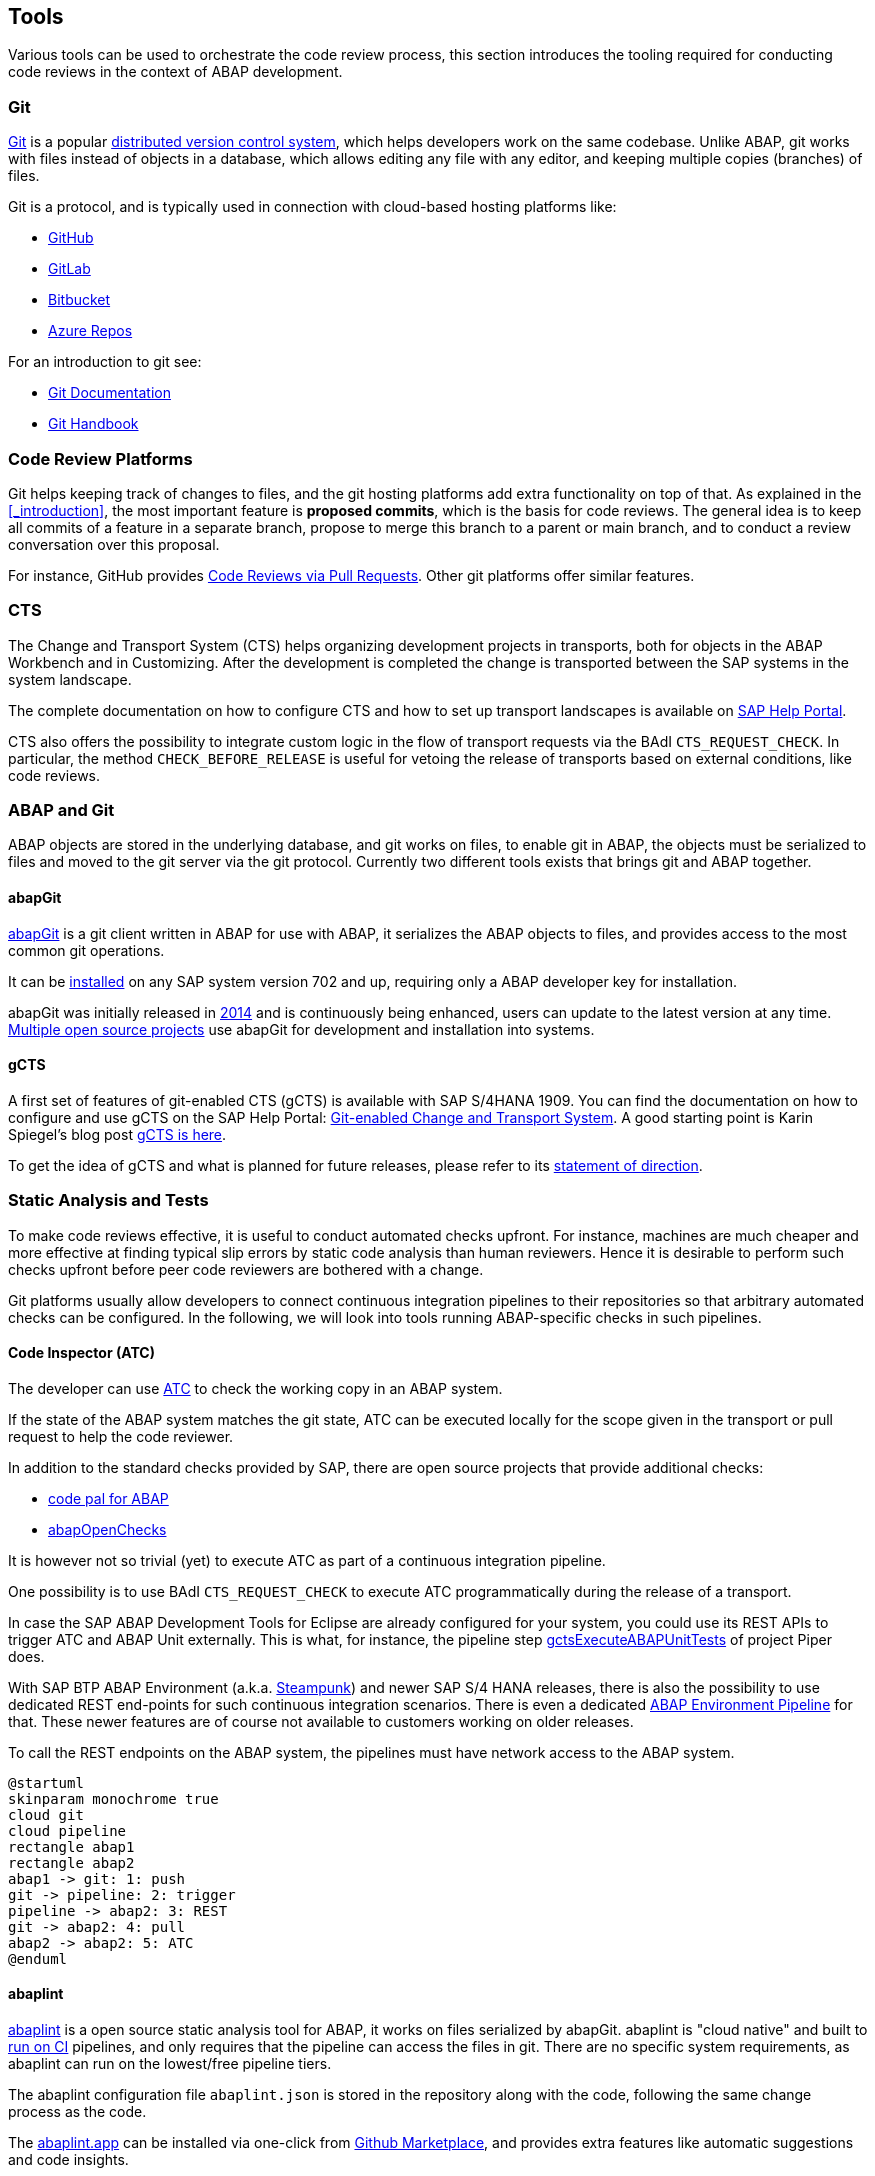 == Tools
Various tools can be used to orchestrate the code review process, this section introduces the tooling required for conducting code reviews in the context of ABAP development.

=== Git
link:https://en.wikipedia.org/wiki/Git[Git] is a popular link:https://en.wikipedia.org/wiki/Distributed_version_control[distributed version control system], which helps developers work on the same codebase. Unlike ABAP, git works with files instead of objects in a database, which allows editing any file with
any editor, and keeping multiple copies (branches) of files.

Git is a protocol, and is typically used in connection with cloud-based hosting platforms like:

* link:https://github.com[GitHub]
* link:https://gitlab.com[GitLab]
* link:https://bitbucket.com[Bitbucket]
* link:https://azure.microsoft.com/en-us/services/devops/repos/[Azure Repos]

For an introduction to git see:

* link:https://git-scm.com/doc[Git Documentation]
* link:https://guides.github.com/introduction/git-handbook/[Git Handbook]

=== Code Review Platforms
Git helps keeping track of changes to files, and the git hosting platforms add extra functionality on top of that. As explained in the <<_introduction>>, the most important feature is *proposed commits*, which is the basis for code reviews.
The general idea is to keep all commits of a feature in a separate branch, propose to merge this branch to a parent or main branch, and to conduct a review conversation over this proposal.

For instance, GitHub provides link:https://github.com/features/code-review/[Code Reviews via Pull Requests]. Other git platforms offer similar features.

=== CTS
The Change and Transport System (CTS) helps organizing development projects in transports, both for objects in the ABAP Workbench and in Customizing. After the development is completed the change is transported between the SAP systems in the system landscape.

The complete documentation on how to configure CTS and how to set up transport landscapes is available on  link:https://help.sap.com/viewer/4a368c163b08418890a406d413933ba7/201809.002/en-US/48c4300fca5d581ce10000000a42189c.html[SAP Help Portal].

CTS also offers the possibility to integrate custom logic in the flow of transport requests via the BAdI `CTS_REQUEST_CHECK`.
In particular, the method `CHECK_BEFORE_RELEASE` is useful for vetoing the release of transports based on external conditions, like code reviews.

=== ABAP and Git
ABAP objects are stored in the underlying database, and git works on files, to enable git in ABAP, the
objects must be serialized to files and moved to the git server via the git protocol. Currently two different
tools exists that brings git and ABAP together.

==== abapGit
link:https://abapGit.org[abapGit] is a git client written in ABAP for use with ABAP, it serializes the ABAP objects to files, and provides access to the most common git operations.

It can be link:https://docs.abapgit.org/guide-install.html[installed] on any SAP system version 702 and up, requiring only a ABAP developer key for installation.

abapGit was initially released in link:https://blogs.sap.com/2014/07/17/git-client-for-abap-alpha-release/[2014] and is continuously being enhanced, users can update to the latest version at any time.
link:https://dotabap.org[Multiple open source projects] use abapGit for development and installation into systems.

==== gCTS
A first set of features of git-enabled CTS (gCTS) is available with SAP S/4HANA 1909. You can find the documentation on how to configure and use gCTS on the SAP Help Portal: link:https://help.sap.com/viewer/4a368c163b08418890a406d413933ba7/201909.000/en-US/f319b168e87e42149e25e13c08d002b9.html[Git-enabled Change and Transport System]. A good starting point is Karin Spiegel's blog post link:https://blogs.sap.com/2019/11/14/gcts-is-here/[gCTS is here].

To get the idea of gCTS and what is planned for future releases, please refer to its link:https://support.sap.com/content/dam/support/en_us/library/ssp/tools/Software-logistic-tools/Ideas_CI_ABAP_V3.pdf[statement of direction].

=== Static Analysis and Tests

To make code reviews effective, it is useful to conduct automated checks upfront. For instance, machines are much cheaper and more effective at finding typical slip errors by static code analysis than human reviewers. Hence it is desirable to perform such checks upfront before peer code reviewers are bothered with a change.

Git platforms usually allow developers to connect continuous integration pipelines to their repositories so that arbitrary automated checks can be configured.
In the following, we will look into tools running ABAP-specific checks in such pipelines.

==== Code Inspector (ATC)
The developer can use link:https://help.sap.com/viewer/c238d694b825421f940829321ffa326a/7.51.7/en-US/4ec5711c6e391014adc9fffe4e204223.html[ATC] to check the working copy in an ABAP system.

If the state of the ABAP system matches the git state, ATC can be executed locally for the scope given in the transport or pull request to help the code reviewer.

In addition to the standard checks provided by SAP, there are open source projects that provide additional checks:

* link:https://github.com/SAP/code-pal-for-abap[code pal for ABAP]
* link:https://abapopenchecks.org[abapOpenChecks]

It is however not so trivial (yet) to execute ATC as part of a continuous integration pipeline.

One possibility is to use BAdI `CTS_REQUEST_CHECK` to execute ATC programmatically during the release of a transport.

In case the SAP ABAP Development Tools for Eclipse are already configured for your system, you could use its REST APIs to trigger ATC and ABAP Unit externally. This is what, for instance, the pipeline step link:https://www.project-piper.io/steps/gctsExecuteABAPUnitTests/[gctsExecuteABAPUnitTests] of project Piper does.

With SAP BTP ABAP Environment (a.k.a. link:https://blogs.sap.com/2019/08/20/its-steampunk-now/[Steampunk]) and newer SAP S/4 HANA releases, there is also the possibility to use dedicated REST end-points for such continuous integration scenarios. There is even a dedicated link:https://www.project-piper.io/pipelines/abapEnvironment/introduction/[ABAP Environment Pipeline] for that.
These newer features are of course not available to customers working on older releases.

To call the REST endpoints on the ABAP system, the pipelines must have network access to the ABAP system.

[plantuml,atc,svg,align="center"]
....
@startuml
skinparam monochrome true
cloud git
cloud pipeline
rectangle abap1
rectangle abap2
abap1 -> git: 1: push
git -> pipeline: 2: trigger
pipeline -> abap2: 3: REST
git -> abap2: 4: pull
abap2 -> abap2: 5: ATC
@enduml
....

==== abaplint
link:https://abaplint.org[abaplint] is a open source static analysis tool for ABAP, it works on files serialized by abapGit.
abaplint is "cloud native" and built to link:https://github.com/abaplint/abaplint/blob/main/docs/ci/README.md[run on CI] pipelines, and only requires that the pipeline can access the files in git. There are no specific system requirements, as abaplint can run on the lowest/free pipeline tiers.

The abaplint configuration file `abaplint.json` is stored in the repository along with the code, following the same change process as the code.

The link:https://abaplint.app[abaplint.app] can be installed via one-click from link:https://github.com/marketplace/abaplint[Github Marketplace], and provides extra features like automatic suggestions and code insights.

The developers can check their working copy using link:https://github.com/abaplint/abaplint-sci-client[abaplint-sci-client] which integrates the rules into Code Inspector/ATC. And the linter also works in vscode or running standalone in a browser window.

[plantuml,abaplint,svg,align="center"]
....
@startuml
skinparam monochrome true
cloud git
cloud pipeline
rectangle abap
abap -> git: 1: push
git -> pipeline: 2: trigger
git -> pipeline: 3: pull
pipeline -> pipeline: 4: abaplint
@enduml
....

=== abap-openapi-client

External check services often have an link:https://swagger.io/docs/specification/about/[OpenAPI] definition. Unfortunately, there is no standard way of consuming such OpenAPI services in ABAP yet. An emerging open source OpenAPI client for ABAP can be found at https://github.com/abap-openapi/abap-openapi-client

